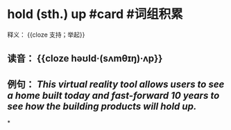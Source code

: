 * hold (sth.) up #card #词组积累
释义： {{cloze 支持；举起}}
** 读音： {{cloze həʊld·(sʌmθɪŋ)·ʌp}}
** 例句： /This virtual reality tool allows users to see a home built today and fast-forward 10 years to see how the building products will *hold up*./
*